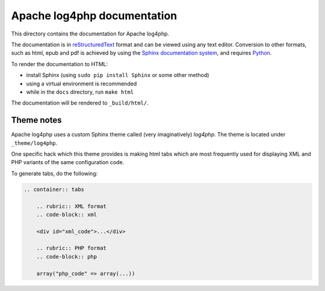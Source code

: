 ============================
Apache log4php documentation
============================

This directory contains the documentation for Apache log4php.

The documentation is in `reStructuredText <http://docutils.sourceforge.net/rst.html>`_ format and 
can be viewed using any text editor. Conversion to other formats, such as html, epub and pdf is 
achieved by using the `Sphinx documentation system <http://sphinx-doc.org/>`_, and requires 
`Python <http://python.org/>`_.

To render the documentation to HTML:

* install Sphinx (using ``sudo pip install Sphinx`` or some other method)
* using a virtual environment is recommended
* while in the ``docs`` directory, run ``make html``

The documentation will be rendered to ``_build/html/``.

Theme notes
===========

Apache log4php uses a custom Sphinx theme called (very imaginatively) `log4php`. The theme is 
located under ``_theme/log4php``.

One specific hack which this theme provides is making html tabs which are most frequently used 
for displaying XML and PHP variants of the same configuration code.

To generate tabs, do the following:

.. code-block:: rst

    .. container:: tabs

        .. rubric:: XML format
        .. code-block:: xml
        
        <div id="xml_code">...</div>
        
        .. rubric:: PHP format
        .. code-block:: php
        
        array("php_code" => array(...))

